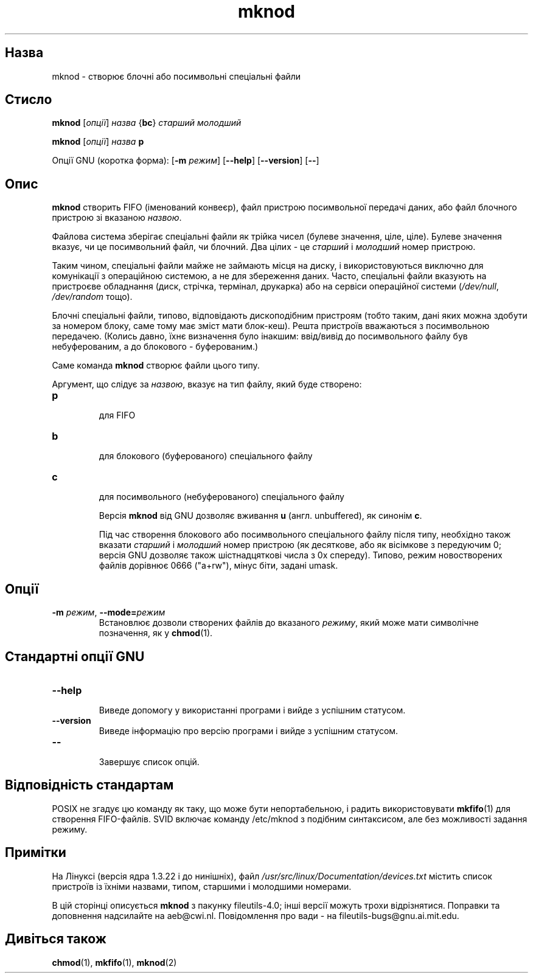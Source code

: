 ." © 2005-2007 DLOU, GNU FDL
." URL: <http://docs.linux.org.ua/index.php/Man_Contents>
." Supported by <docs@linux.org.ua>
."
." Permission is granted to copy, distribute and/or modify this document
." under the terms of the GNU Free Documentation License, Version 1.2
." or any later version published by the Free Software Foundation;
." with no Invariant Sections, no Front-Cover Texts, and no Back-Cover Texts.
." 
." A copy of the license is included  as a file called COPYING in the
." main directory of the man-pages-* source package.
."
." This manpage has been automatically generated by wiki2man.py
." This tool can be found at: <http://wiki2man.sourceforge.net>
." Please send any bug reports, improvements, comments, patches, etc. to
." E-mail: <wiki2man-develop@lists.sourceforge.net>.

.TH "mknod" "1" "2007-10-27-16:31" "© 2005-2007 DLOU, GNU FDL" "2007-10-27-16:31"

.SH "Назва"
.PP
mknod \- створює блочні або посимвольні спеціальні файли 

.SH "Стисло"
.PP
\fBmknod\fR [\fIопції\fR] \fIназва\fR {\fBbc\fR} \fIстарший\fR \fIмолодший\fR 

.br

\fBmknod\fR [\fIопції\fR] \fIназва\fR \fBp\fR 

Опції GNU (коротка форма): [\fB\-m\fR \fIрежим\fR] [\fB\-\-help\fR] [\fB\-\-version\fR] [\fB\-\-\fR] 

.SH "Опис"
.PP
\fBmknod\fR створить FIFO (іменований конвеєр), файл пристрою посимвольної передачі даних, або файл блочного пристрою зі вказаною \fIназвою\fR. 

Файлова система зберігає спеціальні файли як трійка чисел (булеве значення, ціле, ціле). Булеве значення вказує, чи це посимвольний файл, чи блочний. Два цілих \- це \fIстарший\fR і \fIмолодший\fR номер пристрою. 

Таким чином, спеціальні файли майже не займають місця на диску, і використовуються виключно для комунікації з операційною системою, а не для збереження даних. Часто, спеціальні файли вказують на пристроєве обладнання (диск, стрічка, термінал, друкарка) або на сервіси операційної системи (\fI/dev/null\fR, \fI/dev/random\fR тощо). 

Блочні спеціальні файли, типово, відповідають дископодібним пристроям (тобто таким, дані яких можна здобути за номером блоку, саме тому має зміст мати блок\-кеш). Решта пристроїв вважаються з посимвольною передачею. (Колись давно, їхнє визначення було інакшим: ввід/вивід до посимвольного файлу був небуферованим, а до блокового \- буферованим.) 

Саме команда \fBmknod\fR створює файли цього типу. 

Аргумент, що слідує за \fIназвою\fR, вказує на тип файлу, який буде створено: 

.TP
.B \fBp\fR
 для FIFO 

.TP
.B \fBb\fR
 для блокового (буферованого) спеціального файлу 

.TP
.B \fBc\fR
 для посимвольного (небуферованого) спеціального файлу 

Версія \fBmknod\fR від GNU дозволяє вживання \fBu\fR (англ. unbuffered), як синонім \fBc\fR. 

Під час створення блокового або посимвольного спеціального файлу після типу, необхідно також вказати \fIстарший\fR і \fIмолодший\fR номер пристрою (як десяткове, або як вісімкове з передуючим 0; версія GNU дозволяє також шістнадцяткові числа з 0x спереду). Типово, режим новостворених файлів дорівнює 0666 ("a+rw"), мінус біти, задані umask. 

.SH "Опції"
.PP
.TP
.B \fB\-m\fR \fIрежим\fR, \fB\-\-mode=\fR\fIрежим\fR
 Встановлює дозволи створених файлів до вказаного \fIрежиму\fR, який може мати символічне позначення, як у \fBchmod\fR(1). 

.SH "Стандартні опції GNU"
.PP
.TP
.B \fB\-\-help\fR
 Виведе допомогу у використанні програми і вийде з успішним статусом. 

.TP
.B \fB\-\-version\fR
 Виведе інформацію про версію програми і вийде з успішним статусом. 

.TP
.B \fB\-\-\fR
 Завершує список опцій. 

.SH "Відповідність стандартам"
.PP
POSIX не згадує цю команду як таку, що може бути непортабельною, і радить використовувати \fBmkfifo\fR(1) для створення FIFO\-файлів. SVID включає команду /etc/mknod з подібним синтаксисом, але без можливості задання режиму. 

.SH "Примітки"
.PP
На Лінуксі (версія ядра 1.3.22 і до нинішніх), файл \fI/usr/src/linux/Documentation/devices.txt\fR містить список пристроїв із їхніми назвами, типом, старшими і молодшими номерами. 

В цій сторінці описується \fBmknod\fR з пакунку fileutils\-4.0; інші версії можуть трохи відрізнятися. Поправки та доповнення надсилайте на aeb@cwi.nl. Повідомлення про вади \- на fileutils\-bugs@gnu.ai.mit.edu. 

.SH "Дивіться також"
.PP
\fBchmod\fR(1), \fBmkfifo\fR(1), \fBmknod\fR(2) 

